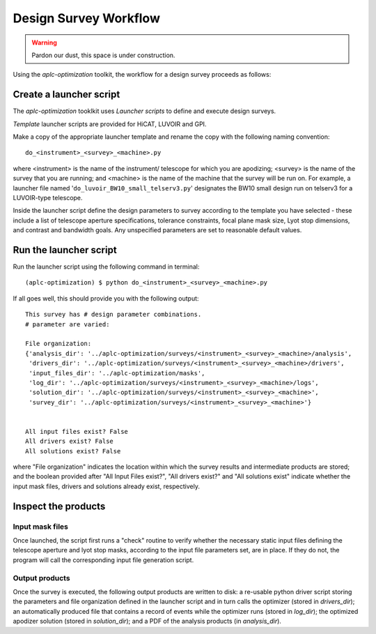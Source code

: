 .. _workflow:

Design Survey Workflow
========================

.. warning::

   Pardon our dust, this space is under construction.

Using the `aplc-optimization` toolkit, the workflow for a design survey proceeds as follows:

Create a launcher script
---------------------------

The `aplc-optimization` tooklkit uses *Launcher scripts* to define and execute design surveys.

*Template* launcher scripts are provided for HiCAT, LUVOIR and GPI.

Make a copy of the appropriate launcher template and rename the copy with the following naming convention::

    do_<instrument>_<survey>_<machine>.py


where <instrument> is the name of the instrument/ telescope for which you are apodizing; <survey> is the name
of the survey that you are running; and <machine> is the name of the machine that the survey will be run on. For example,
a launcher file named '``do_luvoir_BW10_small_telserv3.py``' designates the BW10 small design run on telserv3 for a LUVOIR-type telescope.

Inside the launcher script define the design parameters to survey according to the template you have selected
- these include a list of telescope aperture specifications, tolerance constraints, focal plane mask size, Lyot stop dimensions,
and contrast and bandwidth goals. Any unspecified parameters are set to reasonable default values.

Run the launcher script
------------------------

Run the launcher script using the following command in terminal::

    (aplc-optimization) $ python do_<instrument>_<survey>_<machine>.py

If all goes well, this should provide you with the following output::

    This survey has # design parameter combinations.
    # parameter are varied:

    File organization:
    {'analysis_dir': '../aplc-optimization/surveys/<instrument>_<survey>_<machine>/analysis',
     'drivers_dir': '../aplc-optimization/surveys/<instrument>_<survey>_<machine>/drivers',
     'input_files_dir': '../aplc-optimization/masks',
     'log_dir': '../aplc-optimization/surveys/<instrument>_<survey>_<machine>/logs',
     'solution_dir': '../aplc-optimization/surveys/<instrument>_<survey>_<machine>',
     'survey_dir': '../aplc-optimization/surveys/<instrument>_<survey>_<machine>'}


    All input files exist? False
    All drivers exist? False
    All solutions exist? False

where "File organization" indicates the location within which the survey results and intermediate products are stored; and the boolean provided after
"All Input Files exist?", "All drivers exist?" and "All solutions exist" indicate whether the input mask files, drivers and solutions already exist, respectively.

Inspect the products
------------------------------
Input mask files
'''''''''''''''''
Once launched, the script first runs a "check" routine to verify whether the necessary static input files defining the
telescope aperture and lyot stop masks, according to the input file parameters set, are in place. If they do not, the program will call the
corresponding input file generation script.

Output products
''''''''''''''''
Once the survey is executed, the following output products are written to disk: a re-usable python driver script storing
the parameters and file organization defined in the launcher script and in turn calls the optimizer (stored in `drivers_dir`); an automatically produced file that contains a record of events
while the optimizer runs (stored in `log_dir`); the optimized apodizer solution (stored in `solution_dir`); and a PDF of the analysis products (in `analysis_dir`).

